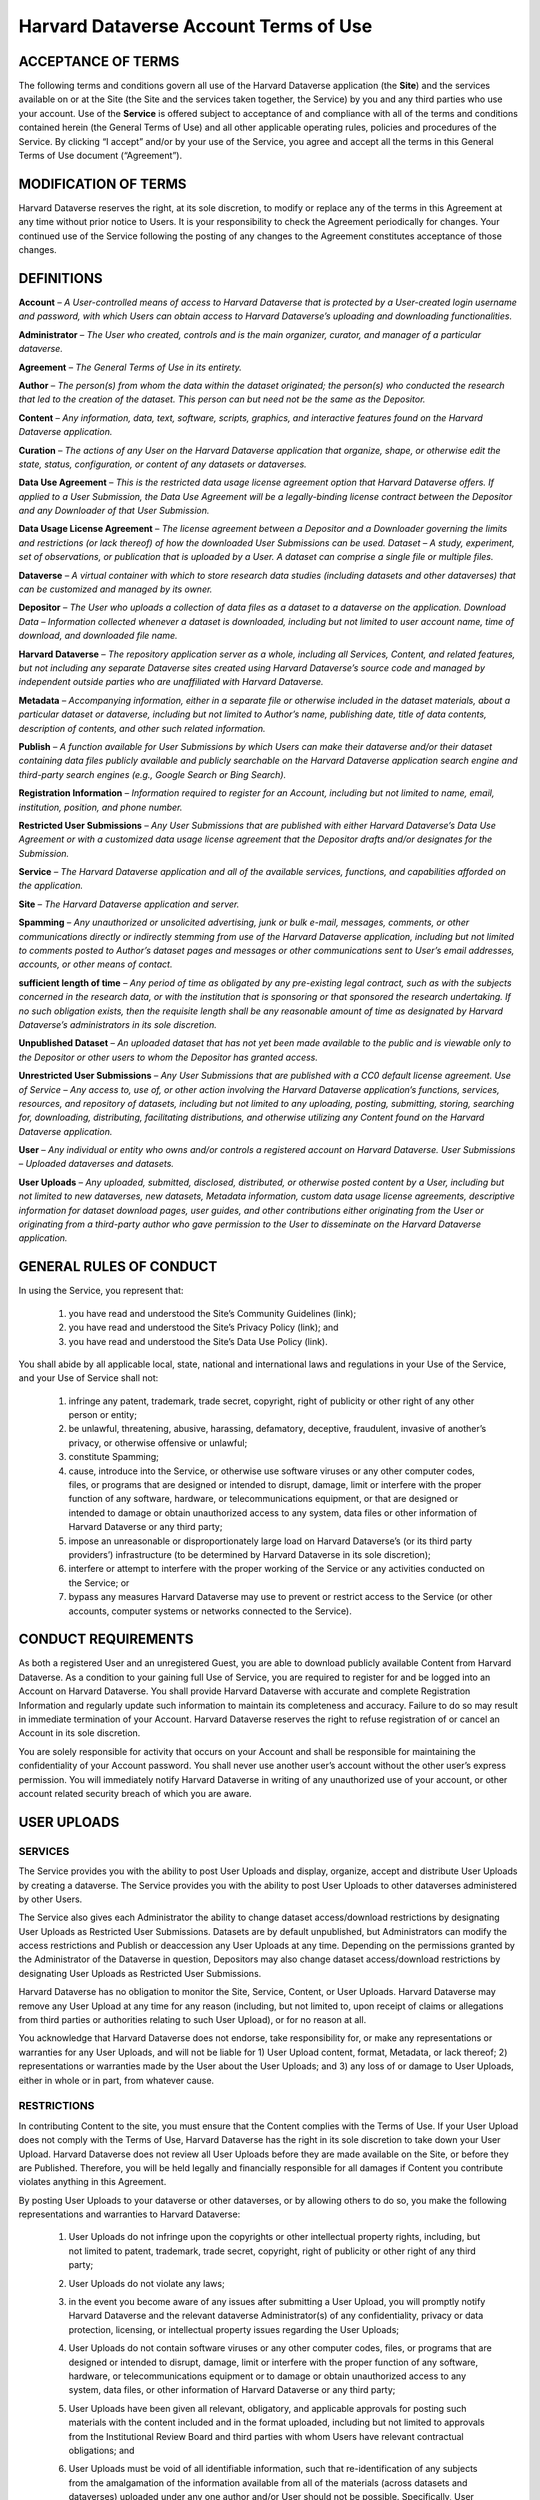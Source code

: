 .. _harvard-terms-of-use:

Harvard Dataverse Account Terms of Use
=============================================

ACCEPTANCE OF TERMS
-----------------------------------

The following terms and conditions govern all use of the Harvard Dataverse application (the **Site**) and the services available on or at the Site (the Site and the services taken together, the Service) by you and any third parties who use your account. Use of the **Service** is offered subject to acceptance of and compliance with all of the terms and conditions contained herein (the General Terms of Use) and all other applicable operating rules, policies and procedures of the Service. By clicking “I accept” and/or by your use of the Service, you agree and accept all the terms in this General Terms of Use document (“Agreement”). 

MODIFICATION OF TERMS
-------------------------------------

Harvard Dataverse reserves the right, at its sole discretion, to modify or replace any of the terms in this Agreement at any time without prior notice to Users. It is your responsibility to check the Agreement periodically for changes. Your continued use of the Service following the posting of any changes to the Agreement constitutes acceptance of those changes.

DEFINITIONS
-------------------------------

**Account** – *A User-controlled means of access to Harvard Dataverse that is protected by a User-created login username and password, with which Users can obtain access to Harvard Dataverse’s uploading and downloading functionalities.*

**Administrator** – *The User who created, controls and is the main organizer, curator, and manager of a particular dataverse.*

**Agreement** – *The General Terms of Use in its entirety.*

**Author** – *The person(s) from whom the data within the dataset originated; the person(s) who conducted the research that led to the creation of the dataset. This person can but need not be the same as the Depositor.*

**Content** – *Any information, data, text, software, scripts, graphics, and interactive features found on the Harvard Dataverse application.* 

**Curation** – *The actions of any User on the Harvard Dataverse application that organize, shape, or otherwise edit the state, status, configuration, or content of any datasets or dataverses.*

**Data Use Agreement** – *This is the restricted data usage license agreement option that Harvard Dataverse offers. If applied to a User Submission, the Data Use Agreement will be a legally-binding license contract between the Depositor and any Downloader of that User Submission.* 

**Data Usage License Agreement** – *The license agreement between a Depositor and a Downloader governing the limits and restrictions (or lack thereof) of how the downloaded User Submissions can be used. 
Dataset – A study, experiment, set of observations, or publication that is uploaded by a User. A dataset can comprise a single file or multiple files.*

**Dataverse** – *A virtual container with which to store research data studies (including datasets and other dataverses) that can be customized and managed by its owner.*

**Depositor** – *The User who uploads a collection of data files as a dataset to a dataverse on the application. 
Download Data – Information collected whenever a dataset is downloaded, including but not limited to user account name, time of download, and downloaded file name.*
 
**Harvard Dataverse** – *The repository application server as a whole, including all Services, Content, and related features, but not including any separate Dataverse sites created using Harvard Dataverse’s source code and managed by independent outside parties who are unaffiliated with Harvard Dataverse.*
 
**Metadata** – *Accompanying information, either in a separate file or otherwise included in the dataset materials, about a particular dataset or dataverse, including but not limited to Author’s name, publishing date, title of data contents, description of contents, and other such related information.*
 
**Publish** – *A function available for User Submissions by which Users can make their dataverse and/or their dataset containing data files publicly available and publicly searchable on the Harvard Dataverse application search engine and third-party search engines (e.g., Google Search or Bing Search).*
 
**Registration Information** – *Information required to register for an Account, including but not limited to name, email, institution, position, and phone number.*
 
**Restricted User Submissions** – *Any User Submissions that are published with either Harvard Dataverse’s Data Use Agreement or with a customized data usage license agreement that the Depositor drafts and/or designates for the Submission.*
 
**Service** – *The Harvard Dataverse application and all of the available services, functions, and capabilities afforded on the application.*

**Site** – *The Harvard Dataverse application and server.* 

**Spamming** – *Any unauthorized or unsolicited advertising, junk or bulk e-mail, messages, comments, or other communications directly or indirectly stemming from use of the Harvard Dataverse application, including but not limited to comments posted to Author’s dataset pages and messages or other communications sent to User’s email addresses, accounts, or other means of contact.*
 
**sufficient length of time** – *Any period of time as obligated by any pre-existing legal contract, such as with the subjects concerned in the research data, or with the institution that is sponsoring or that sponsored the research undertaking. If no such obligation exists, then the requisite length shall be any reasonable amount of time as designated by Harvard Dataverse’s administrators in its sole discretion.*

**Unpublished Dataset** – *An uploaded dataset that has not yet been made available to the public and is viewable only to the Depositor or other users to whom the Depositor has granted access.*

**Unrestricted User Submissions** – *Any User Submissions that are published with a CC0 default license agreement. 
Use of Service – Any access to, use of, or other action involving the Harvard Dataverse application’s functions, services, resources, and repository of datasets, including but not limited to any uploading, posting, submitting, storing, searching for, downloading, distributing, facilitating distributions, and otherwise utilizing any Content found on the Harvard Dataverse application.*
 
**User** – *Any individual or entity who owns and/or controls a registered account on Harvard Dataverse. 
User Submissions – Uploaded dataverses and datasets.*
 
**User Uploads** – *Any uploaded, submitted, disclosed, distributed, or otherwise posted content by a User, including but not limited to new dataverses, new datasets, Metadata information, custom data usage license agreements, descriptive information for dataset download pages, user guides, and other contributions either originating from the User or originating from a third-party author who gave permission to the User to disseminate on the Harvard Dataverse application.*
 
GENERAL RULES OF CONDUCT
-----------------------------------------

In using the Service, you represent that:

 #. you have read and understood the Site’s Community Guidelines (link);
 #. you have read and understood the Site’s Privacy Policy (link); and
 #. you have read and understood the Site’s Data Use Policy (link).

You shall abide by all applicable local, state, national and international laws and regulations in your Use of the Service, and your Use of Service shall not:

 #. infringe any patent, trademark, trade secret, copyright, right of publicity or other right of any other person or entity;
 #. be unlawful, threatening, abusive, harassing, defamatory, deceptive, fraudulent, invasive of another’s privacy, or otherwise offensive or unlawful;
 #. constitute Spamming;
 #. cause, introduce into the Service, or otherwise use software viruses or any other computer codes, files, or programs that are designed or intended to disrupt, damage, limit or interfere with the proper function of any software, hardware, or telecommunications equipment, or that are designed or intended to damage or obtain unauthorized access to any system, data files or other information of Harvard Dataverse or any third party; 
 #. impose an unreasonable or disproportionately large load on Harvard Dataverse’s (or its third party providers’) infrastructure (to be determined by Harvard Dataverse in its sole discretion); 
 #. interfere or attempt to interfere with the proper working of the Service or any activities conducted on the Service; or 
 #. bypass any measures Harvard Dataverse may use to prevent or restrict access to the Service (or other accounts, computer systems or networks connected to the Service).

CONDUCT REQUIREMENTS
--------------------------------

As both a registered User and an unregistered Guest, you are able to download publicly available Content from Harvard Dataverse. As a condition to your gaining full Use of Service, you are required to register for and be logged into an Account on Harvard Dataverse. You shall provide Harvard Dataverse with accurate and complete Registration Information and regularly update such information to maintain its completeness and accuracy. Failure to do so may result in immediate termination of your Account. Harvard Dataverse reserves the right to refuse registration of or cancel an Account in its sole discretion. 

You are solely responsible for activity that occurs on your Account and shall be responsible for maintaining the confidentiality of your Account password. You shall never use another user’s account without the other user’s express permission. You will immediately notify Harvard Dataverse in writing of any unauthorized use of your account, or other account related security breach of which you are aware.

USER UPLOADS
----------------------

SERVICES
*******************

The Service provides you with the ability to post User Uploads and display, organize, accept and distribute User Uploads by creating a dataverse. The Service provides you with the ability to post User Uploads to other dataverses administered by other Users. 

The Service also gives each Administrator the ability to change dataset access/download restrictions by designating User Uploads as Restricted User Submissions. Datasets are by default unpublished, but Administrators can modify the access restrictions and Publish or deaccession any User Uploads at any time. Depending on the permissions granted by the Administrator of the Dataverse in question, Depositors may also change dataset access/download restrictions by designating User Uploads as Restricted User Submissions. 

Harvard Dataverse has no obligation to monitor the Site, Service, Content, or User Uploads. Harvard Dataverse may remove any User Upload at any time for any reason (including, but not limited to, upon receipt of claims or allegations from third parties or authorities relating to such User Upload), or for no reason at all.

You acknowledge that Harvard Dataverse does not endorse, take responsibility for, or make any representations or warranties for any User Uploads, and will not be liable for 1) User Upload content, format, Metadata, or lack thereof; 2) representations or warranties made by the User about the User Uploads; and 3) any loss of or damage to User Uploads, either in whole or in part, from whatever cause.

RESTRICTIONS
************

In contributing Content to the site, you must ensure that the Content complies with the Terms of Use. If your User Upload does not comply with the Terms of Use, Harvard Dataverse has the right in its sole discretion to take down your User Upload. Harvard Dataverse does not review all User Uploads before they are made available on the Site, or before they are Published. Therefore, you will be held legally and financially responsible for all damages if Content you contribute violates anything in this Agreement. 

By posting User Uploads to your dataverse or other dataverses, or by allowing others to do so, you make the following representations and warranties to Harvard Dataverse:

 #. User Uploads do not infringe upon the copyrights or other intellectual property rights, including, but not limited to patent, trademark, trade secret, copyright, right of publicity or other right of any third party;
 #. User Uploads do not violate any laws;
 #. in the event you become aware of any issues after submitting a User Upload, you will promptly notify Harvard Dataverse and the relevant dataverse Administrator(s) of any confidentiality, privacy or data protection, licensing, or intellectual property issues regarding the User Uploads;
 #. User Uploads do not contain software viruses or any other computer codes, files, or programs that are designed or intended to disrupt, damage, limit or interfere with the proper function of any software, hardware, or telecommunications equipment or to damage or obtain unauthorized access to any system, data files, or other information of Harvard Dataverse or any third party;
 #. User Uploads have been given all relevant, obligatory, and applicable approvals for posting such materials with the content included and in the format uploaded, including but not limited to approvals from the Institutional Review Board and third parties with whom Users have relevant contractual obligations; and
 #. User Uploads must be void of all identifiable information, such that re-identification of any subjects from the amalgamation of the information available from all of the materials (across datasets and dataverses) uploaded under any one author and/or User should not be possible. Specifically, User Uploads cannot contain social security numbers; credit card numbers; medical record numbers; health plan numbers; other account numbers of individuals; or biometric identifiers (fingerprints, retina, voice print, DNA, etc.). The only exceptions for when identifiable information is allowed are when:

     a.	the information has been previously released to the public;
     b.	the information describes public figures, where the data relates to their public roles or other non-sensitive subjects;
     c.	a sufficient length of time has passed since the collection of the information;
     d.	all identified subjects have given explicit informed consent allowing the public release of the information in the dataset; or
     e.	all identified subjects are deceased and no federal statute explicitly restricts the release of the data (this exception is only for federal records where data is created by a U.S. federal government agency or under a federal contract).

LICENSES AND PERMISSIONS TO HARVARD DATAVERSE
*********************************************

You grant to Harvard Dataverse all necessary permissions and required licenses to make the Content you submit or deposit available for archiving, preservation and access, within the Site and the Data Preservation Alliance for the Social Sciences (“Data-PASS”) through the Data-PASS terms of use (http://www.murray.harvard.edu/files/murray/datapass-murray.pdf). This includes, without restriction, permission to:

 #. re-disseminate copies of the Content in a variety of distribution formats according to the standard terms of use of Harvard Dataverse;
 #. promote and advertise the Content in any publicity (in any form) for Data-PASS and  Harvard Dataverse;
 #. describe, catalog, and document the User Submissions;
 #. store, translate, copy or re-format the Content in any way to ensure its future preservation and accessibility, and improve usability and/or protect respondent confidentiality; and 
 #. incorporate Metadata or documentation in the Content into public access catalogues.

You also grant to Harvard Dataverse all necessary permissions and required licenses to share any Published Content’s metadata you submit or deposit with DataCite (http://datacite.org).
You represent and warrant that you are lawfully entitled and have full authority to license to Harvard Dataverse the Content you submit or deposit in the ways described in these Terms of Use; and you are not under any obligation or restriction created by law, contract or otherwise that would prevent you from entering into and fully performing these Terms of Use.

None of the above supersedes any prior contractual obligations with third parties that requireany information to be kept confidential. Nothing in this Agreement obligates you to disclose information to Harvard Dataverseif such information is otherwise confidential or proprietary. Harvard Dataverse does not approve User Uploads before they are posted; therefore, you are solely responsible for the User Submissions you post on or through the Service and all possible confidentiality or other privacy issues that may arise from your posting any User Uploads. 

USER SUBMISSION DATA USAGE LICENSE AGREEMENTS
**************************************************************
 
You acknowledge that Harvard Dataverse’s default data usage license agreement for all uploaded materials is a Creative Commons Zero (“CC0”) License. For more information, please visit Creative Commons Zero Full Legal Text (https://creativecommons.org/publicdomain/zero/1.0/legalcode).

Users also have the option of drafting a custom data usage license agreement. By choosing to draft a custom data usage license agreement for a particular dataset, users represent that:

 #. they have written themselves or have permission to use the language of the data usage license agreement they choose;
 #. the data usage license agreement covers all restrictions and protections they wish to retain and will not rely on the Site to provide any further protections or restrictions;
 #. they are solely responsible for ensuring the data usage license agreement is legally sound and that the Site is not responsible for anything included; and
 #. nothing in the data usage license agreement conflicts with, supersedes, or limits any prior contractual obligations on the part of the User, any third parties, downloaders, or the Site.

Users also have the option of choosing to use Harvard Dataverse’s restricted data usage license agreement (“Data Use Agreement”). By choosing to use the Data Use Agreement, users acknowledge and agree that:

 #. Harvard Dataverse owes no obligation or responsibility and makes no representations with regards to the legality, enforceability, accuracy, or desirability of the Data Use Agreement;
 #. Harvard Dataverse is not a party to the Data Use Agreement and cannot be held accountable for any terms found within the Data Use Agreement; and
 #. Harvard Dataverse has no obligation to aid or support either party of the Agreement in the execution or enforcement of the Data Use Agreement’s terms.

Users are responsible for establishing, maintaining, and enforcing the license terms they wish to use for access to and use of User Uploads. Harvard Dataverse is not responsible for any inaccuracies, unenforceable terms, or liabilities that may arise from choosing any of the options afforded in this Agreement, and Harvard Dataverse will not be responsible for reviewing or enforcing compliance of any terms the User may choose to employ.

DOWNLOADING USER SUBMISSIONS
---------------------------------------

The Site represents that it will use all reasonable efforts to maintain open access to datasets for users to download, subject to Depositors’ restrictions and any applicable legal restrictions. The Site collects and stores Download Data from each download for all users (both registered and guest), which can then be downloaded and accessed by the Depositor. 

Downloaders must be registered Users of the Site or agree to the Guest Terms of Use in order to take advantage of the Site’s Services, including downloading any materials or datasets. 

Downloaders represent that, in downloading any material from the Site, they:

 #. have read and understood the Site’s Community Guidelines (link); 
 #. have read and understood the Site’s Data Use Policy (link);  
 #. will abide by the applicable data usage license agreement attached to the dataset;
 #. acknowledge that their account information (for Users) or temporary site identification information (for Guests) may be recorded upon download, which can then be viewed by the owner of the User Upload; and
 #. have done their due diligence in ensuring that they do not download and use any datasets or other materials where prohibited by applicable law.

TERMINATION
-------------------------

Harvard Dataverse may terminate your access to all or any part of the Service at any time, with or without cause, with or without notice, effective immediately. 

If you wish to terminate your account, you may notify Harvard Dataverse at support@dataverse.org. 
All provisions of the Terms of Use which by their nature should survive termination shall survive termination, including, without limitation, ownership provisions, warranty disclaimers, indemnity and limitations of liability.

WARRANTIES
----------------------

THE SERVICE (INCLUDING, WITHOUT LIMITATION, ALL CONTENT AND USER UPLOADS) IS PROVIDED "AS IS" AND "AS AVAILABLE" AND WITHOUT WARRANTY OF ANY KIND, EXPRESS OR IMPLIED, INCLUDING, BUT NOT LIMITED TO, THE IMPLIED WARRANTIES OF TITLE, NON-INFRINGEMENT, MERCHANTABILITY AND FITNESS FOR A PARTICULAR PURPOSE, AND ANY WARRANTIES IMPLIED BY ANY COURSE OF PERFORMANCE OR USAGE OF TRADE, ALL OF WHICH ARE EXPRESSLY DISCLAIMED. WITHOUT LIMITING THE FOREGOING, HARVARD DATAVERSE DOES NOT WARRANT THAT: (A) THE CONTENT OR USER UPLOADS ARE TIMELY, ACCURATE, COMPLETE, RELIABLE OR CORRECT IN THEIR POSTED FORMS ON THE SERVICE; (B) THE SERVICE WILL BE SECURE ; (C) THE SERVICE WILL BE AVAILABLE AT ANY PARTICULAR TIME OR LOCATION; (D) ANY DEFECTS OR ERRORS WILL BE CORRECTED; (E) THE SITE, CONTENT OR ANY USER UPLOADS ARE FREE OF VIRUSES OR OTHER HARMFUL COMPONENTS; OR (F) THE RESULTS OF USING THE SERVICE WILL MEET YOUR REQUIREMENTS. YOUR USE OF THE SERVICE  AND ANY CONTENT IS SOLELY AT YOUR OWN RISK.
LIMITATION OF LIABILITY

IN NO EVENT SHALL HARVARD DATAVERSE AND ITS AFFILIATES, OR THEIR DIRECTORS, EMPLOYEES, AGENTS, PARTNERS, OR SUPPLIERS, BE LIABLE UNDER CONTRACT, TORT, STRICT LIABILITY, NEGLIGENCE OR ANY OTHER LEGAL THEORY WITH RESPECT TO THE SERVICE OR ANY CONTENT OR USER SUBMISSIONS (I) FOR ANY DIRECT DAMAGES, OR (II) FOR ANY LOST PROFITS OR SPECIAL, INDIRECT, INCIDENTAL, PUNITIVE, OR CONSEQUENTIAL DAMAGES OF ANY KIND WHATSOEVER.  

INDEMNIFICATION
------------------------------

You will indemnify and hold Harvard Dataverse harmless from and against any and all loss, cost, expense, liability, or damage, including, without limitation, all reasonable attorneys’ fees and court costs, arising from i) your use or misuse of the Service; (ii) your access to the Site; (iii) your violation of the Terms of Use; or (iv) infringement by you, or any third party using your account, of any intellectual property or other right of any person or entity, including but not limited to infringements upon any and all representations made by you in this Agreement. Such losses, costs, expenses, damages, or liabilities shall include, without limitation, all actual, general, special, and consequential damages.

DISPUTE RESOLUTION
--------------------------

You and Harvard Dataverse agree that any cause of action arising out of or related to the Service must commence within one (1) year after the cause of action arose; otherwise, such cause of action is permanently barred.
These Terms of Use shall be governed by and interpreted in accordance with the laws of the Commonwealth of Massachusetts (excluding the conflict of laws rules thereof). All disputes under these Terms of Use will be resolved in the applicable state or federal courts of Massachusetts. You consent to the jurisdiction of such courts and waive any jurisdictional or venue defenses otherwise available. 

INTEGRATION AND SEVERABILITY
---------------------------------------

This Agreement is the entire agreement between you and Harvard Dataverse with respect to the Service and use of this Site, and supersedes all prior or contemporaneous communications and proposals (whether oral, written or electronic) between you and Harvard Dataverse with respect to this Site (but excluding the use of any third-party software, widgets, and applications that may be subject to a separate end-user license agreement). If any provision of the Terms of Use is found to be unenforceable or invalid, that provision will be limited or eliminated to the minimum extent necessary so that the Terms of Use will otherwise remain in full force and effect and enforceable.

MISCELLANEOUS
---------------------------------

Harvard Dataverse may assign, transfer or delegate any of its rights and obligations hereunder without consent. No agency, partnership, joint venture, or employment relationship is created as a result of the Terms of Use and neither party has any authority of any kind to bind the other in any respect outside the specified terms of this Agreement. In any action or proceeding to enforce rights under the Terms of Use, the prevailing party will be entitled to recover costs and attorneys’ fees. 